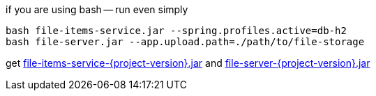
//tag::content[]

.if you are using bash -- run even simply
----
bash file-items-service.jar --spring.profiles.active=db-h2
bash file-server.jar --app.upload.path=./path/to/file-storage
----

get link:https://github.com/daggerok/streaming-file-server/releases/download/{project-version}/file-items-service-{project-version}.jar[file-items-service-{project-version}.jar] and
link:https://github.com/daggerok/streaming-file-server/releases/download/{project-version}/file-server-{project-version}.jar[file-server-{project-version}.jar]

//end::content[]
